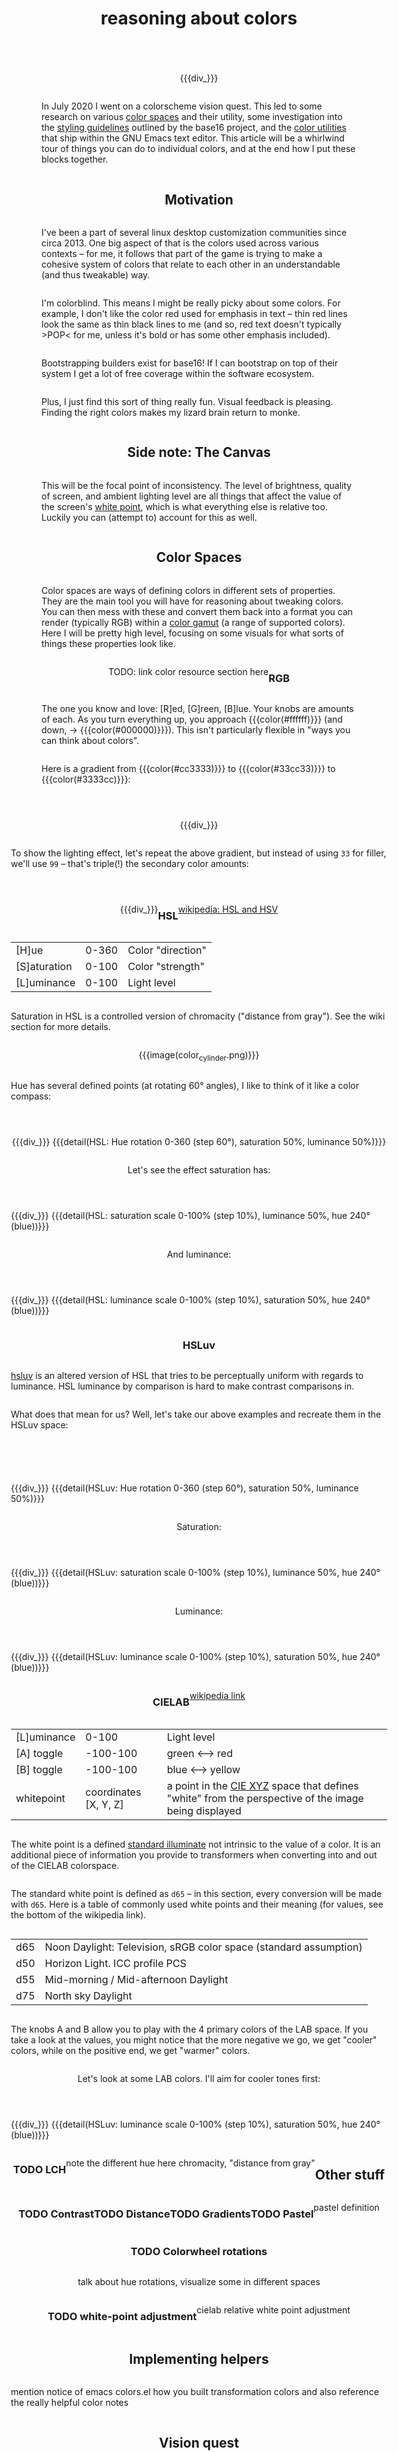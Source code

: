 #+title: reasoning about colors
#+pubdate: <2020-08-13>
#+draft: t

#+MACRO:  flexdiv @@html: <div style="display: flex; flex-wrap: wrap; justify-content: center;">  @@
#+MACRO:  div_ @@html: </div> @@
#+MACRO:  colorblock (eval (ns/blog-make-color-block $1 $2 $3))

{{{flexdiv}}}
#+BEGIN_SRC elisp :results raw :exports results
(let* ((word "ＡＥＳＴＨＥＴＩＣＳ")
       (colors
	(ns/color-gradient (length word)
			   (ht-get ns/theme :foreground)
			   (ht-get ns/theme :background)
			   t))
       ;; 	(-map (fn (-reduce-from
       ;; 		   (lambda (acc new) (ns/color-pastel acc 0.93 1.09))
       ;; 		   "#2d249f"
       ;; 		   (range (+ 1 <>))))
       ;; 	      (range (length word))))
       )
  (ns/blog-make-color-strip colors (-map 'string word))
  )
#+end_SRC
{{{div_}}}

In July 2020 I went on a colorscheme vision quest. This led to some research on various [[https://en.wikipedia.org/wiki/Color_space][color spaces]] and their utility, some investigation into the [[http://chriskempson.com/projects/base16/#styling-guidelines][styling guidelines]] outlined by the base16 project, and the [[https://github.com/emacs-mirror/emacs/blob/master/lisp/color.el][color utilities]] that ship within the GNU Emacs text editor. This article will be a whirlwind tour of things you can do to individual colors, and at the end how I put these blocks together.

** Motivation

I've been a part of several linux desktop customization communities since circa 2013. One big aspect of that is the colors used across various contexts -- for me, it follows that part of the game is trying to make a cohesive system of colors that relate to each other in an understandable (and thus tweakable) way.

I'm colorblind. This means I might be really picky about some colors. For example, I don't like the color red used for emphasis in text -- thin red lines look the same as thin black lines to me (and so, red text doesn't typically >POP< for me, unless it's bold or has some other emphasis included).

Bootstrapping builders exist for base16! If I can bootstrap on top of their system I get a lot of free coverage within the software ecosystem.

Plus, I just find this sort of thing really fun. Visual feedback is pleasing. Finding the right colors makes my lizard brain return to monke.

** Side note: The Canvas

This will be the focal point of inconsistency. The level of brightness, quality of screen, and ambient lighting level are all things that affect the value of the screen's [[https://en.wikipedia.org/wiki/White_point][white point]], which is what everything else is relative too. Luckily you can (attempt to) account for this as well.

** Color Spaces

Color spaces are ways of defining colors in different sets of properties. They are the main tool you will have for reasoning about tweaking colors. You can then mess with these and convert them back into a format you can render (typically RGB) within a [[https://en.wikipedia.org/wiki/Gamut][color gamut]] (a range of supported colors). Here I will be pretty high level, focusing on some visuals for what sorts of things these properties look like.

TODO: link color resource section here

*** RGB

The one you know and love:  [R]ed, [G]reen, [B]lue. Your knobs are amounts of each. As you turn everything up, you approach {{{color(#ffffff)}}} (and down, -> {{{color(#000000)}}}). This isn't particularly flexible in "ways you can think about colors".

Here is a gradient from {{{color(#cc3333)}}} to {{{color(#33cc33)}}} to {{{color(#3333cc)}}}:

{{{flexdiv()}}}
#+BEGIN_SRC elisp :results raw :exports results
(ns/blog-make-color-strip
 (append
  (ns/color-gradient 15 "#cc3333" "#33cc33" t)
  (cdr (ns/color-gradient 15 "#33cc33" "#3333cc" t))))
#+end_SRC
{{{div_}}}

 To show the lighting effect, let's repeat the above gradient, but instead of using ~33~ for filler, we'll use ~99~ -- that's triple(!) the secondary color amounts:

{{{flexdiv()}}}
#+BEGIN_SRC elisp :results raw :exports results
(ns/blog-make-color-strip
 (append
  (ns/color-gradient 15 "#cc9999" "#99cc99" t)
  (cdr (ns/color-gradient 15 "#99cc99" "#9999cc" t))))
#+end_SRC
{{{div_}}}

*** HSL

[[https://en.wikipedia.org/wiki/HSL_and_HSV][wikipedia: HSL and HSV]]

| [H]ue        | 0-360 | Color "direction" |
| [S]aturation | 0-100 | Color "strength"  |
| [L]uminance  | 0-100 | Light level       |

Saturation in HSL is a controlled version of chromacity ("distance from gray"). See the wiki section for more details.

{{{image(color_cylinder.png)}}}

Hue has several defined points (at rotating 60° angles), I like to think of it like a color compass:

{{{flexdiv}}}
#+BEGIN_SRC elisp :results raw :exports results
(ns/blog-make-color-strip
 (-map 'ns/color-shorten
       (-reductions-from
	(lambda (acc new)
	  ;; list
	  (ns/color-hsl-transform acc
				  (lambda (H S L)
				    (list (+ 60 H) 50 50))))

	;; starting with 1% saturation (0% removes our hue entirely)
	(ns/color-hsl-transform
	 "#cccccc"
	 (lambda (H S L) (list 0 50 50)))
	(range 5)))
 '("red, 0°"
   "yellow, 60°"
   "green, 120°"
   "cyan, 180°"
   "blue, 240°"
   "magenta, 300°"))
#+end_SRC
{{{div_}}}
{{{detail(HSL: Hue rotation 0-360 (step 60°), saturation 50%, luminance 50%)}}}

Let's see the effect saturation has:

{{{flexdiv}}}
#+BEGIN_SRC elisp :results raw :exports results
(ns/blog-make-color-strip
 (-map 'ns/color-shorten
       (-reductions-from
	(lambda (acc new)
	  ;; list
	  (ns/color-hsl-transform acc
				  (lambda (H S L)
				    (list H
					  ;; correct for our starting position
					  (+ 10 (* 10 (first (cl-round S 10))))
					  L))))
	;; starting with 1% saturation (0% removes our hue entirely)
(ns/color-make-hsl 240 1 50)
	(range 10))))
#+end_SRC
{{{div_}}}
{{{detail(HSL: saturation scale 0-100% (step 10%), luminance 50%, hue 240° (blue))}}}

And luminance:

{{{flexdiv}}}
#+BEGIN_SRC elisp :results raw :exports results
(ns/blog-make-color-strip
 (-map 'ns/color-shorten
       (-reductions-from
	(lambda (acc new)
	  ;; list
	  (ns/color-hsl-transform acc
				  (lambda (H S L)
				    (list H
					  S
					  ;; correct for our starting position
					  (+ 10 (* 10 (first (cl-round L 10))))))))
(ns/color-make-hsl 240 50 1)
	(range 10))))
#+end_SRC
{{{div_}}}
{{{detail(HSL: luminance scale 0-100% (step 10%), saturation 50%, hue 240° (blue))}}}

*** HSLuv

[[https://www.hsluv.org/comparison/][hsluv]] is an altered version of HSL that tries to be perceptually uniform with regards to luminance. HSL luminance by comparison is hard to make contrast comparisons in.

What does that mean for us? Well, let's take our above examples and recreate them in the HSLuv space:

{{{flexdiv}}}
#+BEGIN_SRC elisp :results raw :exports results
(ns/blog-make-color-strip
 (-map 'ns/color-shorten
       (-reductions-from
	(lambda (acc new)
	  ;; list
	  (ns/color-hsluv-transform acc
				    (lambda (H S L)
				      (list (+ 60 H) 50 50))))

    (ns/color-make-hsluv 0 50 50)

	(range 5)))
 '("red, 0°"
   "yellow, 60°"
   "green, 120°"
   "cyan, 180°"
   "blue, 240°"
   "magenta, 300°"))
#+end_SRC
{{{div_}}}
{{{detail(HSLuv: Hue rotation 0-360 (step 60°), saturation 50%, luminance 50%)}}}

Saturation:

{{{flexdiv}}}
#+BEGIN_SRC elisp :results raw :exports results
(ns/blog-make-color-strip
 (-map 'ns/color-shorten
       (-reductions-from
	(lambda (acc new)
	  ;; list
	  (ns/color-hsluv-transform acc
				  (lambda (H S L)
				    (list H
					  ;; correct for our starting position
					  (+ 10 (* 10 (first (cl-round S 10))))
					  L))))
	;; starting with 1% saturation (0% removes our hue entirely)
    (ns/color-make-hsluv 240 1 50)
	;; "#7e387e3880c5"
	(range 10))))
#+end_SRC
{{{div_}}}
{{{detail(HSLuv: saturation scale 0-100% (step 10%), luminance 50%, hue 240° (blue))}}}

Luminance:

{{{flexdiv}}}
#+BEGIN_SRC elisp :results raw :exports results
(ns/blog-make-color-strip
 (-map 'ns/color-shorten
       (-reductions-from
	(lambda (acc new)
	  ;; list
	  (ns/color-hsluv-transform acc
				  (lambda (H S L)
				    (list H
					  S
					  ;; correct for our starting position
					  (+ 10 (* 10 (first (cl-round L 10))))))))
	;; starting with 1% luminance (0% removes our hue entirely)
    (ns/color-make-hsluv 240 50 1)
	(range 10))))
#+end_SRC
{{{div_}}}
{{{detail(HSLuv: luminance scale 0-100% (step 10%), saturation 50%, hue 240° (blue))}}}


*** CIELAB

[[https://en.wikipedia.org/wiki/CIELAB_color_space][wikipedia link]]

| [L]uminance |    0-100 | Light level      |
| [A] toggle  | -100-100 | green <--> red   |
| [B] toggle  | -100-100 | blue <--> yellow |
| whitepoint  | coordinates [X, Y, Z] | a point in the [[https://en.wikipedia.org/wiki/CIE_1931_color_space][CIE XYZ]] space that defines "white" from the perspective of the image being displayed |

The white point is a defined [[https://en.wikipedia.org/wiki/Standard_illuminant][standard illuminate]]  not intrinsic to the value of a color. It is an additional piece of information you provide to transformers when converting into and out of the CIELAB colorspace.

The standard white point is defined as ~d65~ -- in this section, every conversion will be made with ~d65~. Here is a table of commonly used white points and their meaning (for values, see the bottom of the wikipedia link).

| d65 | Noon Daylight: Television, sRGB color space (standard assumption) |
| d50 | Horizon Light. ICC profile PCS                                    |
| d55 | Mid-morning / Mid-afternoon Daylight                              |
| d75 | North sky Daylight                                                |

The knobs A and B allow you to play with the 4 primary colors of the LAB space. If you take a look at the values, you might notice that the more negative we go, we get "cooler" colors, while on the positive end, we get "warmer" colors.

Let's look at some LAB colors. I'll aim for cooler tones first:

{{{flexdiv}}}
#+BEGIN_SRC elisp :results raw :exports results

(let
    ((colors '()
       )
     (labels '())
     )
  (ns/blog-make-color-strip
   (-map
    (fn
     (apply 'ns/color-make-lab <>)
     )
    colors
    )

   )
  )

#+end_SRC
{{{div_}}}
{{{detail(HSLuv: luminance scale 0-100% (step 10%), saturation 50%, hue 240° (blue))}}}





*** TODO LCH

note the different hue here
chromacity, "distance from gray"


** Other stuff

*** TODO Contrast
*** TODO Distance
*** TODO Gradients
*** TODO Pastel
pastel definition
*** TODO Colorwheel rotations
talk about hue rotations, visualize some in different spaces
*** TODO white-point adjustment
cielab relative white point adjustment

** Implementing helpers
mention notice of emacs colors.el
how you built transformation colors and also reference the really helpful color notes

** Vision quest

> wants
Create a map of colors meant to be used for different purposes and emphasis:.....
list the properties here

> method
proceed to experiment a bunch within colorspaces used above -- note some things you've played with:
colorwheel rotations
complementary colors
contrast iteration
cielab distance with "pastel" effect for fading
color mixing to a certain distance
note color-iterate usage here and what this all looks like

> bootstrapping
find some relation between that and base16 standards and what you want:.....

note your tweaks specifically to the base16 stuff:

> profit:
use your base16 boostrap everywhere, but ALSO your colormap, as used in some properties of this site right now(link to colors.css)


** Vision quest







ARST: HERE DOWN IS OLD STUFF




In addition to the properties you can play with in color spaces


Think of color spaces as maps or frameworks for navigating some color range (usually called a [[https://en.wikipedia.org/wiki/Gamut][gamut]]) that are there to help you make sensible changes.

**** Some color spaces:

***** HSL
- Hue
- Saturation
- Luminance

**** Hue

My mental model of hue is to think of it like a "color compass", pointing in a direction whose strength may be tweaked by changing the saturation value. Here is an example of the same color with a changed hue (chose the reference values given with HSL):

HSL with .5 saturation and .5 luminance:

| hue (degrees) | border  | color                |
|---------------+---------+----------------------|
|             0 | red     | {{{color(#bf3f3f)}}} |
|            60 | yellow  | {{{color(#bfbf3f)}}} |
|           120 | green   | {{{color(#3fbf3f)}}} |
|           180 | cyan    | {{{color(#3fbfbf)}}} |
|           240 | blue    | {{{color(#3f3fbf)}}} |
|           300 | magenta | {{{color(#bf3fbf)}}} |
|           360 | red     | {{{color(#bf3f3f)}}} |

**** links and references:

- https://peteroupc.github.io/colorgen.html
- https://en.wikipedia.org/wiki/CIELAB_color_space
- https://en.wikipedia.org/wiki/Standard_illuminant#White_points_of_standard_illuminants
- http://colorizer.org/
- https://github.com/yurikhan/yk-color/blob/master/yk-color.el
- https://www.w3.org/TR/WCAG20/#relativeluminancedef
